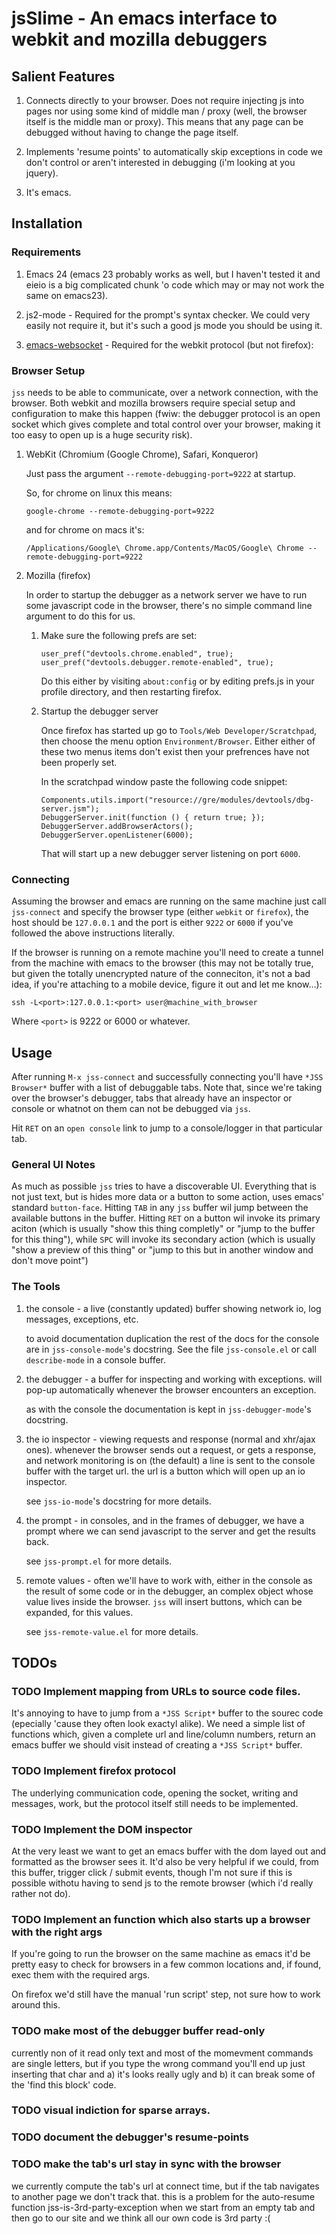 * jsSlime - An emacs interface to webkit and mozilla debuggers

** Salient Features

1. Connects directly to your browser. Does not require injecting js
   into pages nor using some kind of middle man / proxy (well, the
   browser itself is the middle man or proxy). This means that any
   page can be debugged without having to change the page itself.

1. Implements 'resume points' to automatically skip exceptions in code
   we don't control or aren't interested in debugging (i'm looking at
   you jquery).

1. It's emacs.

** Installation

*** Requirements

1. Emacs 24 (emacs 23 probably works as well, but I haven't tested it
   and eieio is a big complicated chunk 'o code which may or may not
   work the same on emacs23).

1. js2-mode - Required for the prompt's syntax checker. We could very
   easily not require it, but it's such a good js mode you should be
   using it.

1. [[https://github.com/ahyatt/emacs-websocket][emacs-websocket]] - Required for the webkit protocol (but not firefox):

*** Browser Setup

~jss~ needs to be able to communicate, over a network connection, with
the browser. Both webkit and mozilla browsers require special setup
and configuration to make this happen (fwiw: the debugger protocol is
an open socket which gives complete and total control over your
browser, making it too easy to open up is a huge security risk).

**** WebKit (Chromium (Google Chrome), Safari, Konqueror)

Just pass the argument ~--remote-debugging-port=9222~ at startup.

So, for chrome on linux this means:

#+BEGIN_EXAMPLE
google-chrome --remote-debugging-port=9222
#+END_EXAMPLE

and for chrome on macs it's:

#+BEGIN_EXAMPLE
/Applications/Google\ Chrome.app/Contents/MacOS/Google\ Chrome --remote-debugging-port=9222
#+END_EXAMPLE

**** Mozilla (firefox)

In order to startup the debugger as a network server we have to run
some javascript code in the browser, there's no simple command line
argument to do this for us.

1. Make sure the following prefs are set:

   #+BEGIN_EXAMPLE
   user_pref("devtools.chrome.enabled", true);
   user_pref("devtools.debugger.remote-enabled", true);
   #+END_EXAMPLE

   Do this either by visiting ~about:config~ or by editing prefs.js in
   your profile directory, and then restarting firefox.

1. Startup the debugger server

   Once firefox has started up go to ~Tools/Web Developer/Scratchpad~,
   then choose the menu option ~Environment/Browser~. Either either of
   these two menus items don't exist then your prefrences have not been
   properly set.

   In the scratchpad window paste the following code snippet:

   #+BEGIN_EXAMPLE
   Components.utils.import("resource://gre/modules/devtools/dbg-server.jsm"); 
   DebuggerServer.init(function () { return true; });
   DebuggerServer.addBrowserActors();
   DebuggerServer.openListener(6000);
   #+END_EXAMPLE

   That will start up a new debugger server listening on port ~6000~.

*** Connecting

Assuming the browser and emacs are running on the same machine just
call ~jss-connect~ and specify the browser type (either ~webkit~ or
~firefox~), the host should be ~127.0.0.1~ and the port is either
~9222~ or ~6000~ if you've followed the above instructions literally.

If the browser is running on a remote machine you'll need to create a
tunnel from the machine with emacs to the browser (this may not be
totally true, but given the totally unencrypted nature of the
conneciton, it's not a bad idea, if you're attaching to a mobile
device, figure it out and let me know...):

   #+BEGIN_EXAMPLE
   ssh -L<port>:127.0.0.1:<port> user@machine_with_browser
   #+END_EXAMPLE

Where ~<port>~ is 9222 or 6000 or whatever.

** Usage

After running ~M-x jss-connect~ and successfully connecting you'll
have ~*JSS Browser*~ buffer with a list of debuggable tabs. Note that,
since we're taking over the browser's debugger, tabs that already have
an inspector or console or whatnot on them can not be debugged via
~jss~.

Hit ~RET~ on an ~open console~ link to jump to a console/logger in
that particular tab.

*** General UI Notes

As much as possible ~jss~ tries to have a discoverable UI. Everything
that is not just text, but is hides more data or a button to some
action, uses emacs' standard ~button-face~. Hitting ~TAB~ in any ~jss~
buffer wil jump between the available buttons in the buffer. Hitting
~RET~ on a button wil invoke its primary aciton (which is usually
"show this thing completly" or "jump to the buffer for this thing"),
while ~SPC~ will invoke its secondary action (which is usually "show a
preview of this thing" or "jump to this but in another window and
don't move point")

*** The Tools

1. the console - a live (constantly updated) buffer showing network
   io, log messages, exceptions, etc.

   to avoid documentation duplication the rest of the docs for the
   console are in ~jss-console-mode~'s docstring. See the file
   ~jss-console.el~ or call ~describe-mode~ in a console buffer.

1. the debugger - a buffer for inspecting and working with
   exceptions. will pop-up automatically whenever the browser
   encounters an exception.

   as with the console the documentation is kept in
   ~jss-debugger-mode~'s docstring.

1. the io inspector - viewing requests and response (normal and
   xhr/ajax ones). whenever the browser sends out a request, or gets a
   response, and network monitoring is on (the default) a line is sent
   to the console buffer with the target url. the url is a button
   which will open up an io inspector.

   see ~jss-io-mode~'s docstring for more details.

1. the prompt - in consoles, and in the frames of debugger, we have a
   prompt where we can send javascript to the server and get the
   results back.

   see ~jss-prompt.el~ for more details.

1. remote values - often we'll have to work with, either in the
   console as the result of some code or in the debugger, an complex
   object whose value lives inside the browser.  ~jss~ will insert
   buttons, which can be expanded, for this values.

   see ~jss-remote-value.el~ for more details.

** TODOs

*** TODO Implement mapping from URLs to source code files.

It's annoying to have to jump from a ~*JSS Script*~ buffer to the
sourec code (epecially 'cause they often look exactyl alike). We need
a simple list of functions which, given a complete url and line/column
numbers, return an emacs buffer we should visit instead of creating a
~*JSS Script*~ buffer.

*** TODO Implement firefox protocol

The underlying communication code, opening the socket, writing and
messages, work, but the protocol itself still needs to be implemented.

*** TODO Implement the DOM inspector

At the very least we want to get an emacs buffer with the dom layed
out and formatted as the browser sees it. It'd also be very helpful if
we could, from this buffer, trigger click / submit events, though I'm
not sure if this is possible withotu having to send js to the remote
browser (which i'd really rather not do).

*** TODO Implement an function which also starts up a browser with the right args

If you're going to run the browser on the same machine as emacs it'd
be pretty easy to check for browsers in a few common locations and, if
found, exec them with the required args.

On firefox we'd still have the manual 'run script' step, not sure how
to work around this.
*** TODO make most of the debugger buffer read-only

currently non of it read only text and most of the momevment commands
are single letters, but if you type the wrong command you'll end up
just inserting that char and a) it's looks really ugly and b) it can
break some of the 'find this block' code.
*** TODO visual indiction for sparse arrays.
*** TODO document the debugger's resume-points
*** TODO make the tab's url stay in sync with the browser
we currently compute the tab's url at connect time, but if the tab
navigates to another page we don't track that. this is a problem for
the auto-resume function jss-is-3rd-party-exception when we start from
an empty tab and then go to our site and we think all our own code is
3rd party :(
